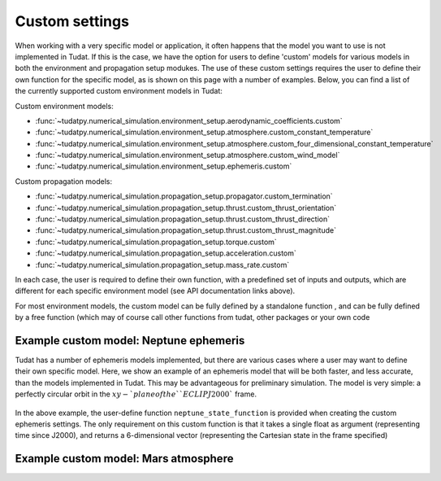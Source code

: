 ===============
Custom settings
===============

When working with a very specific model or application, it often happens that the model you want to use is not implemented in Tudat. If this is the case, we have the option for users to define 'custom' models for various models in both the environment and propagation setup modukes. The use of these custom settings requires the user to define their own function for the specific model, as is shown on this page with a number of examples. Below, you can find a list of the currently supported custom environment models in Tudat:

Custom environment models:

* :func:`~tudatpy.numerical_simulation.environment_setup.aerodynamic_coefficients.custom`
* :func:`~tudatpy.numerical_simulation.environment_setup.atmosphere.custom_constant_temperature`
* :func:`~tudatpy.numerical_simulation.environment_setup.atmosphere.custom_four_dimensional_constant_temperature`
* :func:`~tudatpy.numerical_simulation.environment_setup.atmosphere.custom_wind_model`
* :func:`~tudatpy.numerical_simulation.environment_setup.ephemeris.custom`

Custom propagation models:

* :func:`~tudatpy.numerical_simulation.propagation_setup.propagator.custom_termination`
* :func:`~tudatpy.numerical_simulation.propagation_setup.thrust.custom_thrust_orientation`
* :func:`~tudatpy.numerical_simulation.propagation_setup.thrust.custom_thrust_direction`
* :func:`~tudatpy.numerical_simulation.propagation_setup.thrust.custom_thrust_magnitude`
* :func:`~tudatpy.numerical_simulation.propagation_setup.torque.custom`
* :func:`~tudatpy.numerical_simulation.propagation_setup.acceleration.custom`
* :func:`~tudatpy.numerical_simulation.propagation_setup.mass_rate.custom`

In each case, the user is required to define their own function, with a predefined set of inputs and outputs, which are different for each specific environment model (see API documentation links above).

For most environment models, the custom model can be fully defined by a standalone function , and can be fully defined by a free function (which may of course call other functions from tudat, other packages or your own code

Example custom model: Neptune ephemeris
=======================================

Tudat has a number of ephemeris models implemented, but there are various cases where a user may want to define their own specific model. Here, we show an example of an ephemeris model that will be both faster, and less accurate, than the models implemented in Tudat. This may be advantageous for preliminary simulation. The model is very simple: a perfectly circular orbit in the :math:`xy-`plane of the ``ECLIPJ2000`` frame.

    .. tabs::

         .. tab:: Python

          .. toggle-header:: 
             :header: Required **Show/Hide**

                :language: python

          .. literalinclude:: /_src_snippets/simulation/environment_setup/custom_ephemeris_example.py
             :language: python


         .. tab:: C++
         
In the above example, the user-define function ``neptune_state_function`` is provided when creating the custom ephemeris settings. The only requirement on this custom function is that it takes a single float as argument (representing time since J2000), and returns a 6-dimensional vector (representing the Cartesian state in the frame specified)



Example custom model: Mars atmosphere
=====================================



